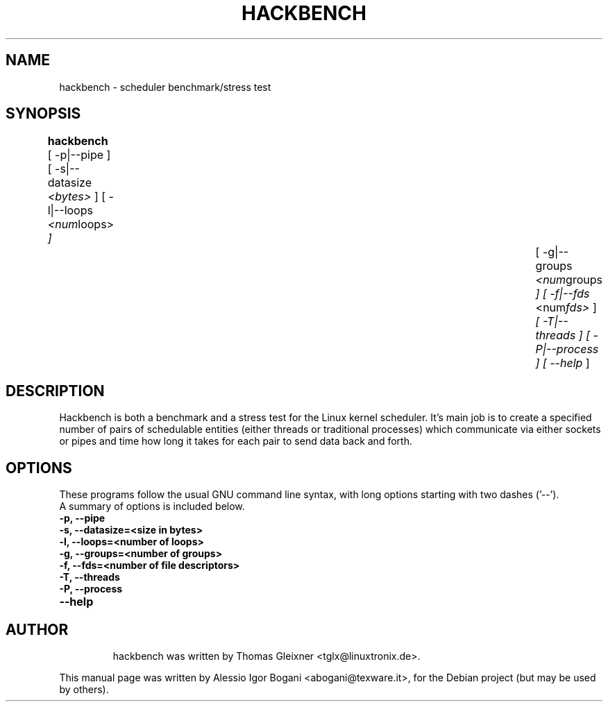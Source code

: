 .\"                                      Hey, EMACS: -*- nroff -*-
.TH HACKBENCH 8 "febrary  23, 2010"
.\" Please adjust this date whenever revising the manpage.
.\"
.\" Some roff macros, for reference:
.\" .nh        disable hyphenation
.\" .hy        enable hyphenation
.\" .ad l      left justify
.\" .ad b      justify to both left and right margins
.\" .nf        disable filling
.\" .fi        enable filling
.\" .br        insert line break
.\" .sp <n>    insert n+1 empty lines
.\" for manpage-specific macros, see man(7)
.SH NAME
hackbench \- scheduler benchmark/stress test
.SH SYNOPSIS
.B hackbench
.RI "[ -p|--pipe ] [ -s|--datasize " <bytes> " ] [ -l|--loops " <num loops> " ] " \
"		  [ -g|--groups " <num groups " ] [ -f|--fds " <num fds> " ] " \
"		  [ -T|--threads ] [ -P|--process ] [ --help  "]

.\" .SH DESCRIPTION
.\" This manual page documents briefly the
.\" .B hackbench commands.
.\" .PP
.\" \fI<whatever>\fP escape sequences to invode bold face and italics, respectively.
.\" \fBhackbench\fP is a program that...
.SH DESCRIPTION
Hackbench is both a benchmark and a stress test for the Linux kernel
scheduler. It's main job is to create a specified number of pairs of
schedulable entities (either threads or traditional processes) which
communicate via either sockets or pipes and time how long it takes for
each pair to send data back and forth.

.SH OPTIONS
These programs follow the usual GNU command line syntax, with long
options starting with two dashes ('\-\-').
.br
A summary of options is included below.
.TP
.B \-p, \-\-pipe 
.TP
.B \-s, \-\-datasize=<size in bytes>
.TP
.B \-l, \-\-loops=<number of loops>
.TP
.B \-g, \-\-groups=<number of groups>
.TP
.B \-f, \-\-fds=<number of file descriptors>
.TP
.B \-T, \-\-threads
.TP
.B \-P, \-\-process
.TP
.B \-\-help
.TP

.\" .SH SEE ALSO
.\" .BR bar (1),
.\" .BR baz (1).
.\" .br
.\" The programs are documented fully by
.\" .IR "The Rise and Fall of a Fooish Bar" ,
.\" available via the Info system.
.SH AUTHOR
hackbench was written by Thomas Gleixner <tglx@linuxtronix.de>.
.PP
This manual page was written by Alessio Igor Bogani <abogani@texware.it>,
for the Debian project (but may be used by others).
